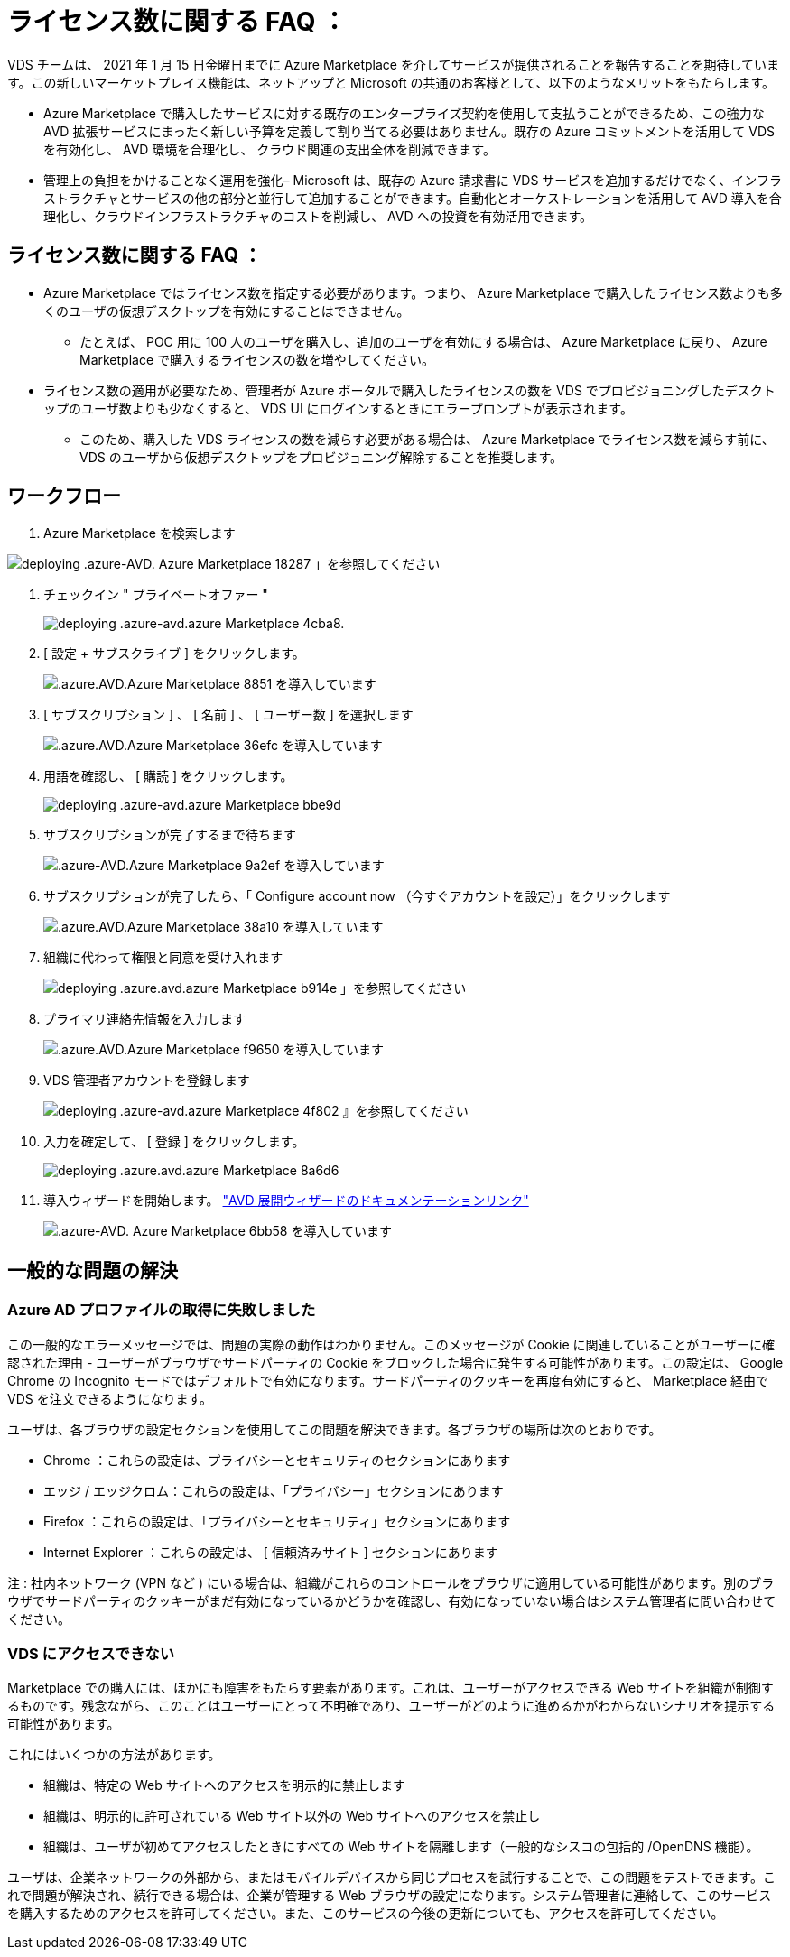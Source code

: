 = ライセンス数に関する FAQ ：
:allow-uri-read: 


VDS チームは、 2021 年 1 月 15 日金曜日までに Azure Marketplace を介してサービスが提供されることを報告することを期待しています。この新しいマーケットプレイス機能は、ネットアップと Microsoft の共通のお客様として、以下のようなメリットをもたらします。

* Azure Marketplace で購入したサービスに対する既存のエンタープライズ契約を使用して支払うことができるため、この強力な AVD 拡張サービスにまったく新しい予算を定義して割り当てる必要はありません。既存の Azure コミットメントを活用して VDS を有効化し、 AVD 環境を合理化し、 クラウド関連の支出全体を削減できます。
* 管理上の負担をかけることなく運用を強化– Microsoft は、既存の Azure 請求書に VDS サービスを追加するだけでなく、インフラストラクチャとサービスの他の部分と並行して追加することができます。自動化とオーケストレーションを活用して AVD 導入を合理化し、クラウドインフラストラクチャのコストを削減し、 AVD への投資を有効活用できます。




== ライセンス数に関する FAQ ：

* Azure Marketplace ではライセンス数を指定する必要があります。つまり、 Azure Marketplace で購入したライセンス数よりも多くのユーザの仮想デスクトップを有効にすることはできません。
+
** たとえば、 POC 用に 100 人のユーザを購入し、追加のユーザを有効にする場合は、 Azure Marketplace に戻り、 Azure Marketplace で購入するライセンスの数を増やしてください。


* ライセンス数の適用が必要なため、管理者が Azure ポータルで購入したライセンスの数を VDS でプロビジョニングしたデスクトップのユーザ数よりも少なくすると、 VDS UI にログインするときにエラープロンプトが表示されます。
+
** このため、購入した VDS ライセンスの数を減らす必要がある場合は、 Azure Marketplace でライセンス数を減らす前に、 VDS のユーザから仮想デスクトップをプロビジョニング解除することを推奨します。






== ワークフロー

. Azure Marketplace を検索します


image::Deploying.Azure.AVD.Azure_Marketplace-18287.png[deploying .azure-AVD. Azure Marketplace 18287 」を参照してください]

. チェックイン " プライベートオファー "
+
image::Deploying.Azure.AVD.Azure_Marketplace-4cba8.png[deploying .azure-avd.azure Marketplace 4cba8.]

. [ 設定 + サブスクライブ ] をクリックします。
+
image::Deploying.Azure.AVD.Azure_Marketplace-885e1.png[.azure.AVD.Azure Marketplace 8851 を導入しています]

. [ サブスクリプション ] 、 [ 名前 ] 、 [ ユーザー数 ] を選択します
+
image::Deploying.Azure.AVD.Azure_Marketplace-36efc.png[.azure.AVD.Azure Marketplace 36efc を導入しています]

. 用語を確認し、 [ 購読 ] をクリックします。
+
image::Deploying.Azure.AVD.Azure_Marketplace-bbe9d.png[deploying .azure-avd.azure Marketplace bbe9d]

. サブスクリプションが完了するまで待ちます
+
image::Deploying.Azure.AVD.Azure_Marketplace-9a2ef.png[.azure-AVD.Azure Marketplace 9a2ef を導入しています]

. サブスクリプションが完了したら、「 Configure account now （今すぐアカウントを設定）」をクリックします
+
image::Deploying.Azure.AVD.Azure_Marketplace-38a10.png[.azure.AVD.Azure Marketplace 38a10 を導入しています]

. 組織に代わって権限と同意を受け入れます
+
image::Deploying.Azure.AVD.Azure_Marketplace-b914e.png[deploying .azure.avd.azure Marketplace b914e 」を参照してください]

. プライマリ連絡先情報を入力します
+
image::Deploying.Azure.AVD.Azure_Marketplace-f9650.png[.azure.AVD.Azure Marketplace f9650 を導入しています]

. VDS 管理者アカウントを登録します
+
image::Deploying.Azure.AVD.Azure_Marketplace-4f802.png[deploying .azure-avd.azure Marketplace 4f802 』を参照してください]

. 入力を確定して、 [ 登録 ] をクリックします。
+
image::Deploying.Azure.AVD.Azure_Marketplace-8a6d6.png[deploying .azure.avd.azure Marketplace 8a6d6]

. 導入ウィザードを開始します。 link:Deploying.Azure.AVD.Deploying_AVD_in_Azure_v6.html["AVD 展開ウィザードのドキュメンテーションリンク"]
+
image::Deploying.Azure.AVD.Azure_Marketplace-6bb58.png[.azure-AVD. Azure Marketplace 6bb58 を導入しています]





== 一般的な問題の解決



=== Azure AD プロファイルの取得に失敗しました

この一般的なエラーメッセージでは、問題の実際の動作はわかりません。このメッセージが Cookie に関連していることがユーザーに確認された理由 - ユーザーがブラウザでサードパーティの Cookie をブロックした場合に発生する可能性があります。この設定は、 Google Chrome の Incognito モードではデフォルトで有効になります。サードパーティのクッキーを再度有効にすると、 Marketplace 経由で VDS を注文できるようになります。

ユーザは、各ブラウザの設定セクションを使用してこの問題を解決できます。各ブラウザの場所は次のとおりです。

* Chrome ：これらの設定は、プライバシーとセキュリティのセクションにあります
* エッジ / エッジクロム：これらの設定は、「プライバシー」セクションにあります
* Firefox ：これらの設定は、「プライバシーとセキュリティ」セクションにあります
* Internet Explorer ：これらの設定は、 [ 信頼済みサイト ] セクションにあります


注 : 社内ネットワーク (VPN など ) にいる場合は、組織がこれらのコントロールをブラウザに適用している可能性があります。別のブラウザでサードパーティのクッキーがまだ有効になっているかどうかを確認し、有効になっていない場合はシステム管理者に問い合わせてください。



=== VDS にアクセスできない

Marketplace での購入には、ほかにも障害をもたらす要素があります。これは、ユーザーがアクセスできる Web サイトを組織が制御するものです。残念ながら、このことはユーザーにとって不明確であり、ユーザーがどのように進めるかがわからないシナリオを提示する可能性があります。

これにはいくつかの方法があります。

* 組織は、特定の Web サイトへのアクセスを明示的に禁止します
* 組織は、明示的に許可されている Web サイト以外の Web サイトへのアクセスを禁止し
* 組織は、ユーザが初めてアクセスしたときにすべての Web サイトを隔離します（一般的なシスコの包括的 /OpenDNS 機能）。


ユーザは、企業ネットワークの外部から、またはモバイルデバイスから同じプロセスを試行することで、この問題をテストできます。これで問題が解決され、続行できる場合は、企業が管理する Web ブラウザの設定になります。システム管理者に連絡して、このサービスを購入するためのアクセスを許可してください。また、このサービスの今後の更新についても、アクセスを許可してください。
